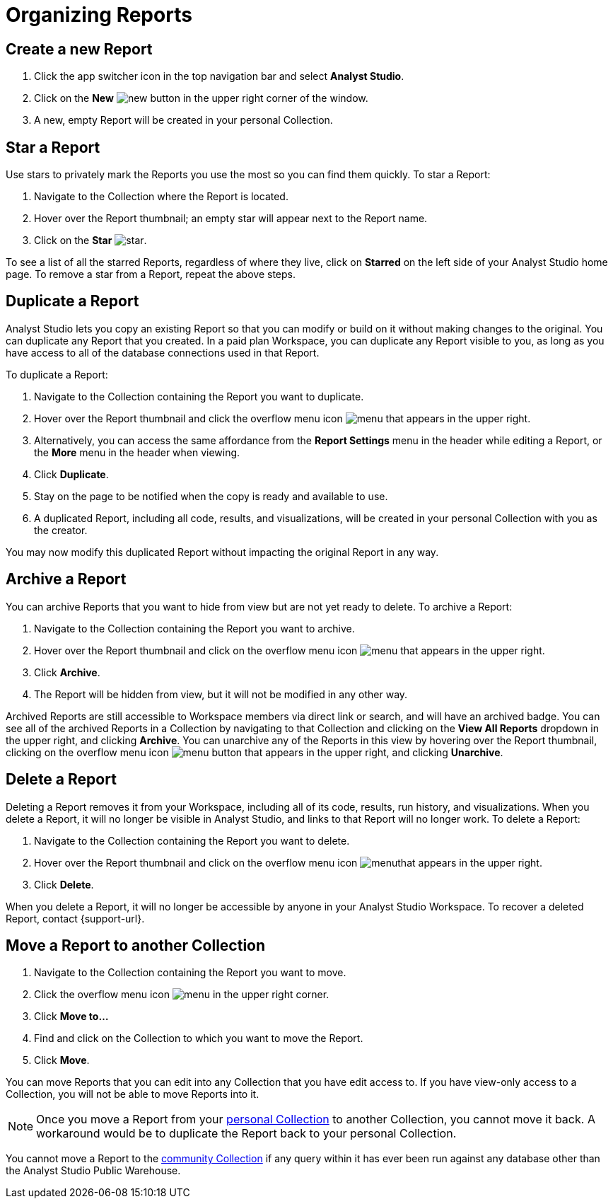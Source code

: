 = Organizing Reports
:categories: ["Navigate and organize content"]
:categories_weight: 5
:date: 2018-05-17
:description: How to create, duplicate, delete, archive, and move reports in Analyst Studio.
:ogdescription: How to create, duplicate, delete, archive, and move reports in Analyst Studio.
:path: /articles/organizing-reports
:product: Analyst Studio
:jira: SCAL-224853

== Create a new Report

. Click the app switcher icon in the top navigation bar and select *{product}*.
. Click on the *New* image:modal-add.svg[new] button in the upper right corner of the window.
. A new, empty Report will be created in your personal Collection.

== Star a Report

Use stars to privately mark the Reports you use the most so you can find them quickly.
To star a Report:

. Navigate to the Collection where the Report is located.
. Hover over the Report thumbnail;
an empty star will appear next to the Report name.
. Click on the *Star* image:inline-star-default.svg[star].

To see a list of all the starred Reports, regardless of where they live, click on *Starred* on the left side of your {product} home page.
To remove a star from a Report, repeat the above steps.

== Duplicate a Report

{product} lets you copy an existing Report so that you can modify or build on it without making changes to the original.
You can duplicate any Report that you created.
In a paid plan Workspace, you can duplicate any Report visible to you, as long as you have access to all of the database connections used in that Report.

To duplicate a Report:

. Navigate to the Collection containing the Report you want to duplicate.
. Hover over the Report thumbnail and click the overflow menu icon image:menu-dots-gray-press.svg[menu] that appears in the upper right.
. Alternatively, you can access the same affordance from the *Report Settings* menu in the header while editing a Report, or the *More* menu in the header when viewing.
. Click *Duplicate*.
. Stay on the page to be notified when the copy is ready and available to use.
. A duplicated Report, including all code, results, and visualizations, will be created in your personal Collection with you as the creator.

You may now modify this duplicated Report without impacting the original Report in any way.

== Archive a Report

You can archive Reports that you want to hide from view but are not yet ready to delete.
To archive a Report:

. Navigate to the Collection containing the Report you want to archive.
. Hover over the Report thumbnail and click on the overflow menu icon image:menu-dots-gray-press.svg[menu] that appears in the upper right.
. Click *Archive*.
. The Report will be hidden from view, but it will not be modified in any other way.

Archived Reports are still accessible to Workspace members via direct link or search, and will have an archived badge.
You can see all of the archived Reports in a Collection by navigating to that Collection and clicking on the *View All Reports* dropdown in the upper right, and clicking *Archive*.
You can unarchive any of the Reports in this view by hovering over the Report thumbnail, clicking on the overflow menu icon image:menu-dots-gray-press.svg[menu] button that appears in the upper right, and clicking *Unarchive*.

== Delete a Report

Deleting a Report removes it from your Workspace, including all of its code, results, run history, and visualizations.
When you delete a Report, it will no longer be visible in {product}, and links to that Report will no longer work.
To delete a Report:

. Navigate to the Collection containing the Report you want to delete.
. Hover over the Report thumbnail and click on the overflow menu icon image:menu-dots-gray-press.svg[menu]that appears in the upper right.
. Click *Delete*.

When you delete a Report, it will no longer be accessible by anyone in your {product} Workspace.
To recover a deleted Report, contact {support-url}.

[#move-a-report-to-another-collection]
== Move a Report to another Collection

. Navigate to the Collection containing the Report you want to move.
. Click the overflow menu icon image:menu-dots-gray-press.svg[menu] in the upper right corner.
. Click *Move to...*
. Find and click on the Collection to which you want to move the Report.
. Click *Move*.

You can move Reports that you can edit into any Collection that you have edit access to.
If you have view-only access to a Collection, you will not be able to move Reports into it.

NOTE: Once you move a Report from your xref:studio-spaces.adoc#personal-space[personal Collection] to another Collection, you cannot move it back. A workaround would be to duplicate the Report back to your personal Collection.

You cannot move a Report to the xref:studio-spaces.adoc#community-space[community Collection] if any query within it has ever been run against any database other than the {product} Public Warehouse.
